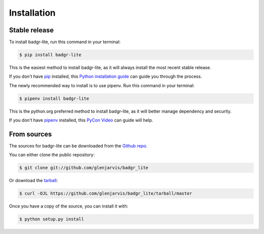 .. highlight:: shell

============
Installation
============


Stable release
--------------

To install badgr-lite, run this command in your terminal:

.. code-block:: console

    $ pip install badgr-lite

This is the easiest method to install badgr-lite, as it will always install the
most recent stable release.

If you don't have `pip`_ installed, this `Python installation guide`_ can guide
you through the process.

.. _pip: https://pip.pypa.io
.. _Python installation guide: http://docs.python-guide.org/en/latest/starting/installation/


The newly recommended way to install is to use pipenv. Run this command in your terminal:

.. code-block:: console

    $ pipenv install badgr-lite

This is the python.org preferred method to install badgr-lite, as it will
better manage dependency and security.

If you don't have `pipenv`_ installed, this `PyCon Video`_ can guide
will help.

.. _pipenv: https://github.com/pypa/pipenv
.. _PyCon Video: https://www.youtube.com/watch?v=GBQAKldqgZs


From sources
------------

The sources for badgr-lite can be downloaded from the `Github repo`_.

You can either clone the public repository:

.. code-block:: console

    $ git clone git://github.com/glenjarvis/badgr_lite

Or download the `tarball`_:

.. code-block:: console

    $ curl -OJL https://github.com/glenjarvis/badgr_lite/tarball/master

Once you have a copy of the source, you can install it with:

.. code-block:: console

    $ python setup.py install


.. _Github repo: https://github.com/glenjarvis/badgr_lite
.. _tarball: https://github.com/glenjarvis/badgr_lite/tarball/master
